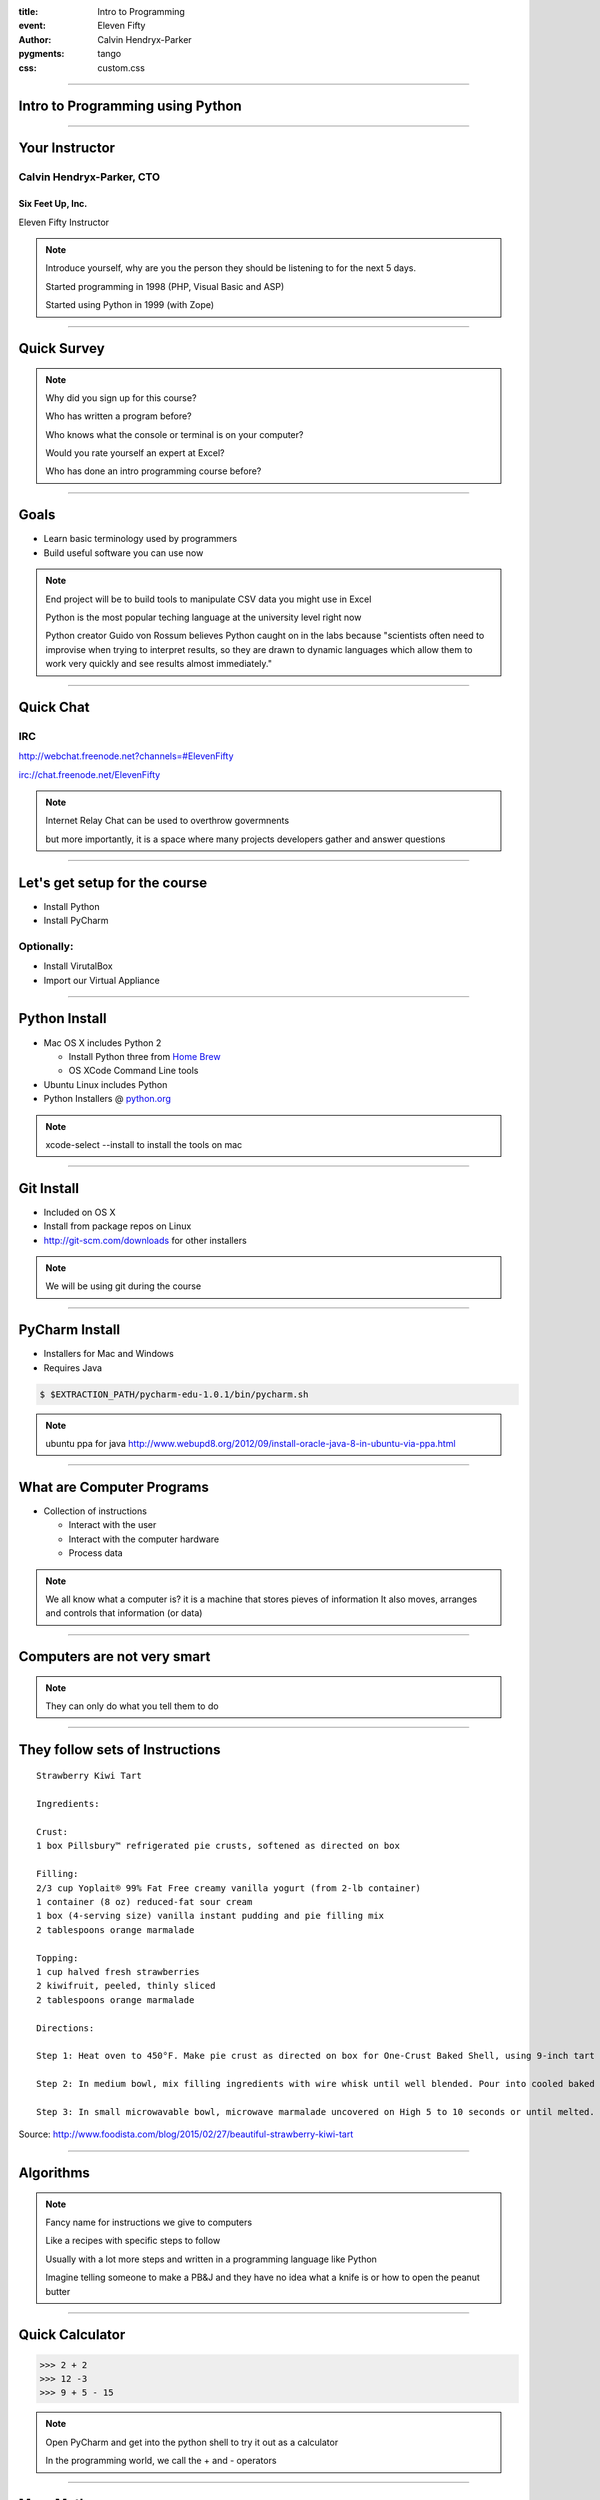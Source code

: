 .. -*- coding: utf-8 -*-

:title: Intro to Programming
:event: Eleven Fifty
:author: Calvin Hendryx-Parker
:pygments: tango
:css: custom.css

.. |space| unicode:: 0xA0 .. non-breaking space
.. |br| raw:: html

    <br />

----

Intro to Programming using Python
=================================

----

Your Instructor
===============

Calvin Hendryx-Parker, CTO
++++++++++++++++++++++++++

Six Feet Up, Inc.
-----------------

Eleven Fifty Instructor

.. note::

    Introduce yourself, why are you the person they should be listening to for
    the next 5 days.

    Started programming in 1998 (PHP, Visual Basic and ASP)

    Started using Python in 1999 (with Zope)

----

Quick Survey
============

.. note::

    Why did you sign up for this course?

    Who has written a program before?

    Who knows what the console or terminal is on your computer?

    Would you rate yourself an expert at Excel?

    Who has done an intro programming course before?

----

Goals
=====

* Learn basic terminology used by programmers
* Build useful software you can use now

.. note::

    End project will be to build tools to manipulate CSV data you might use in Excel

    Python is the most popular teching language at the university level right now

    Python creator Guido von Rossum believes Python caught on in the labs because "scientists often need to improvise when trying to interpret results, so they are drawn to dynamic languages which allow them to work very quickly and see results almost immediately."

----

Quick Chat
==========

IRC
+++

http://webchat.freenode.net?channels=#ElevenFifty

irc://chat.freenode.net/ElevenFifty

.. note::

    Internet Relay Chat can be used to overthrow govermnents

    but more importantly, it is a space where many projects developers gather and answer questions

----

Let's get setup for the course
==============================

* Install Python
* Install PyCharm

Optionally:
+++++++++++

* Install VirutalBox
* Import our Virtual Appliance

----

Python Install
==============

* Mac OS X includes Python 2

  * Install Python three from `Home Brew`_
  * OS XCode Command Line tools

* Ubuntu Linux includes Python
* Python Installers @ python.org_

.. _Home Brew: http://brew.sh
.. _python.org: http://www.python.org

.. note::

    xcode-select --install to install the tools on mac

----

Git Install
===========

* Included on OS X
* Install from package repos on Linux
* http://git-scm.com/downloads for other installers

.. note::

    We will be using git during the course

----

PyCharm Install
===============

* Installers for Mac and Windows
* Requires Java

.. code:: sh

    $ $EXTRACTION_PATH/pycharm-edu-1.0.1/bin/pycharm.sh

.. note::

   ubuntu ppa for java http://www.webupd8.org/2012/09/install-oracle-java-8-in-ubuntu-via-ppa.html

----

What are Computer Programs
==========================

* Collection of instructions

  * Interact with the user
  * Interact with the computer hardware
  * Process data

.. note::
    We all know what a computer is?  it is a machine that stores pieves of information
    It also moves, arranges and controls that information (or data)

----

Computers are not very smart
============================

.. image:: figures/Spinning_Star.svg

.. note::
    They can only do what you tell them to do

----

They follow sets of Instructions
================================

::

    Strawberry Kiwi Tart

    Ingredients:

    Crust:
    1 box Pillsbury™ refrigerated pie crusts, softened as directed on box

    Filling:
    2/3 cup Yoplait® 99% Fat Free creamy vanilla yogurt (from 2-lb container)
    1 container (8 oz) reduced-fat sour cream
    1 box (4-serving size) vanilla instant pudding and pie filling mix
    2 tablespoons orange marmalade

    Topping:
    1 cup halved fresh strawberries
    2 kiwifruit, peeled, thinly sliced
    2 tablespoons orange marmalade

    Directions:

    Step 1: Heat oven to 450°F. Make pie crust as directed on box for One-Crust Baked Shell, using 9-inch tart pan with removable bottom or 9-inch glass pie plate. Bake 9 to 11 minutes or until light golden brown. Cool completely, about 30 minutes.

    Step 2: In medium bowl, mix filling ingredients with wire whisk until well blended. Pour into cooled baked shell. Arrange strawberries and kiwifruit on filling.

    Step 3: In small microwavable bowl, microwave marmalade uncovered on High 5 to 10 seconds or until melted. Brush over fruit. Refrigerate about 1 hour or until set before serving. Cover and refrigerate any remaining tart.

Source: http://www.foodista.com/blog/2015/02/27/beautiful-strawberry-kiwi-tart

----

Algorithms
==========

.. note::

    Fancy name for instructions we give to computers

    Like a recipes with specific steps to follow

    Usually with a lot more steps and written in a programming language like Python

    Imagine telling someone to make a PB&J and they have no idea what a knife is or how to open the peanut butter

----

Quick Calculator
================

.. code:: python

    >>> 2 + 2
    >>> 12 -3
    >>> 9 + 5 - 15


.. note::

    Open PyCharm and get into the python shell to try it out as a calculator

    In the programming world, we call the + and - operators

----

More Math
=========

.. code:: python

    >>> 6 * 5
    >>> 6 / 2
    >>> 10 * 5 * 3
    >>> 10 / 3

.. note::

    careful with integers and decimals

    Python 3 knows what you "mean", but python 2 would not give you the same answer

    integers vs floats (decimals)

    Ruby for example will tell you 10/3 is 3

    Python 2 is also the same

    If you want decimals, you have to talk in decimals in those languages

----

Comparison Operators
====================

.. list-table::

   * - ``==``
     - Equal to
   * - ``!=``
     - Not equal to
   * - ``<``
     - Less than
   * - ``>``
     - Greater than
   * - ``<=``
     - Less than or equal to
   * - ``>=``
     - Greater than or equal to

.. note::

    we will go over a coule examples and discover another datatype of Python

----

Comparison Practice
===================

.. code:: python

    >>> 5 < 4 + 3
    >>> 12 + 1 >= 12
    >>> 16 * 2 == 32
    >>> 16 != 16
    >>> 5 >= 6

.. note::

    Try these out and see what the interpreter returns to you

----

Editors
=======

Text Editors
++++++++++++

* Vim
* Emacs
* Sublime Text
* Textmate
* Notepad++

IDE
+++

* PyCharm
* Wing IDE
* Komodo
* XCode
* Eclipse

.. note::

    explain IDE

    git init and then add all the course files

----

PyCharm
=======

Hello World
+++++++++++

----

Intro to Shell
==============

At a high level, computers do four things:

- run programs
- store data
- communicate with each other
- interact with us

.. note::

    most of us use windows, icons, mice, and pointers

    These technologies didn't become widespread until the 1980s

    Going back past the 1950s, the only way to interact with early computers was to rewire them.

    But in between, from the 1950s to the 1980s, most people used line printers.

    These devices only allowed input and output of the letters, numbers, and punctuation found on a standard keyboard,

    so programming languages and interfaces had to be designed around that constraint.

----

Command-line interface
======================

CLI vs GUI
++++++++++

.. note::

    The heart of a CLI is a **read-evaluate-print loop**, or REPL:

    when the user types a command and then presses the enter (or return) key,

    the computer reads it, executes it, and prints its output.

----

REPL
====

* **R** ead
* **E** xecute
* **P** rint
* **L** oop

.. note::

    This description makes it sound as though the user sends commands directly to the computer,

    and the computer sends output directly to the user.

    In fact, there is usually a program in between called a **command shell**.

----

Popular Shells
==============

* bash
* zsh
* csh

.. note::

    Windows has a shell as well `cmd.exe`

----

Windows Shell Alternatives
==========================

* Window's PowerShell
* Cygwin

.. note::

    We will not cover these!

----

Let's get started
=================

.. code:: sh

    $ # I'm a prompt


.. note::

   The dollar sign is a prompt, which shows us that the shell is waiting for input; your shell may show something more elaborate.

----

Run some commands
=================

.. code:: sh

    $ whoami
    calvin

.. code:: sh

    $ pwd
    /home/calvin

.. note::

    finds a program called whoami,

    runs that program,

    displays that program's output, then

    displays a new prompt to tell us that it's ready for more commands.

    whoami and why not whereami?

    in the early 1970s, when Unix was first being developed, every keystroke counted: the devices of the day were slow, and backspacing on a teletype was so painful that cutting the number of keystrokes in order to cut the number of typing mistakes was actually a win for usability

----

The Filesystem
==============

.. image:: figures/filesystem.svg

.. note::

    To understand what a "home directory" is, let's have a look at how the file system as a whole is organized. At the top is the root directory that holds everything else. We refer to it using a slash character / on its own; this is the leading slash in /users/nelle.

----

Home Directories
================

.. image:: figures/home-directories.svg

.. note::

    Underneath /users, we find one directory for each user with an account on this machine

    two meanings for the / character. in front of name it is the directory root, inside a name, it is a seperator.

----

Listing Files
=============

.. code:: sh

    $ ls
    creatures  molecules           pizza.cfg
    data       north-pacific-gyre  solar.pdf
    Desktop    notes.txt           writing

----

Listing Files
=============

.. code:: sh

    $ ls -F
    creatures/  molecules/           pizza.cfg
    data/       north-pacific-gyre/  solar.pdf
    Desktop/    notes.txt            writing/

.. code:: sh

    $ ls -F data
    amino-acids.txt   elements/     morse.txt
    pdb/              planets.txt   sunspot.txt

.. note::

    we use an flag `-F` to change the output

    we use an argument to get different information

    data doesn't have a slash, it is relative to where you are

----

Listing Files
=============

.. code:: sh

    $ ls -F /data
    access.log    backup/    hardware.cfg
    network.cfg

.. note::

    Now we are using an absolute path

----

Changing Directories
====================

.. code:: sh

    $ cd data
    $ pwd
    /home/calvin/data

.. note::

    nothing fancy here, we change into the directory

    try running `pwd`

.. code:: sh

    $ cd ..
    $ pwd
    /home/calvin

.. note::

    ".." is a special directory meaning the one containing this one or its parent
    this special directory doesn't show up unless we use the `-a` flag
    the current directory is "."

    . and .. don't belong to the command ls, every program can use them.

    stop and explain about what using `cd` with no args will do and what the special `~` shortcut are

----

Creating Files and Directories
==============================

.. code:: sh

    $ mkdir thesis

.. code:: sh

    $ cd thesis
    $ touch draft.txt

.. note::

    use ls to verify that your directory has been created

----

Removing Files and Directories
==============================

.. code:: sh

    $ rm draft.txt

.. code:: sh

    $ cd ..
    $ rmdir thesis
    rmdir: failed to remove `thesis`: Directory not empty

.. code:: sh

    $ rm thesis/draft.txt
    $ rmdir thesis

.. code:: sh

    $ rm -r thesis

.. note::

    there is no "trash" here, deleting is forever

----

Moving Files and Directories
============================

.. code:: sh

    $ mv thesis/draft.txt .

.. note::

    Can do the same as a copy as well using `cp`

----

Wildcards
=========

\* is a **wildcard**
++++++++++++++++++++

\? is also a **wildcard**
+++++++++++++++++++++++++

.. note::

    \* matches zero or more charaters

    \? matches one charater

    we can talk more shell later, but lets get to some programming

    pipes and redirecting output are extremely useful as a developer

----

Version Control
===============

* git
* Mercurial (hg)
* Subversion (svn)
* CVS

.. note::

    we will only cover git

    mention github and bitbucket as social coding platforms

----

Why Version Control
===================

.. image:: figures/phd101212s.gif

----

Quick Git Primer
================

.. image:: figures/git-staging-area.svg

----

Quick Git Primer
================

.. image:: figures/git-committing.svg

----

Setup git Environment
=====================

* Name
* Email Address

----

Quick git Excercises
====================

* Initialize your PyCharm Introduction
* Stage all of the project files
* Commit the changes
* Do the "Comments" tutorial
* Diff your changes
* Stage and Commit these changes

----

Quick Overview of Computer Languages
====================================

* Low Level
* High Level
* Compiled
* Interpreted
* Strongly Typed
* Dynamically Typed
* Weakly Typed

.. note::

     languages require total and complete detail about everything. C and C++ are such languages

     Other languages will make all sorts of assumptions, and this lets the programmer specify less detail. Python and Basic are such languages, and are called high-level languages

    Java and C are strongly typed

    Python is Strongly typed, but typically it is referred to as dynamically typed

    Javascript, Perl and PHP are weakly typed

----

Zen of Python
=============

Let's get this started with the right mindset

.. code:: python

    >>> import this

.. note::

    These are specific to Python, but let's go over them quickly and we will refer back to them from time to time during the class

----

Variables
=========

In many other languages, assigning to a variable puts a value into a box.

.. list-table::
   :class: incremental borderless

   * - ::

        int a = 1;

     - .. image:: figures/a1box.png
          :class: incremental

Assigning another value to the same variable replaces the contents of the box:

.. list-table::
   :class: incremental borderless

   * - ::

           a = 2;

     - .. image:: figures/a2box.png
          :class: incremental


Assigning one variable to another makes a copy of the value and puts it in the new box:

.. list-table::
   :class: incremental borderless

   * - ::

           int b = a;

     - .. image:: figures/b2box.png
          :class: incremental

     - .. image:: figures/a2box.png
          :class: incremental


.. note::

    Box "a" now contains an integer 1.

    Now box "a" contains an integer 2.

    "b" is a second box, with a copy of integer 2.  Box "a" has a separate copy.

----

Python has "names"
==================

In Python, a "name" or "identifier" is like a parcel tag (or nametag) attached to an object.

.. list-table::
   :class: incremental borderless

   * - ::

           a = 1

     - .. image:: figures/a1tag.png
          :class: incremental


If we reassign to "a", we just move the tag to another object:

.. list-table::
   :class: incremental borderless

   * - ::

           a = 2

     - .. image:: figures/a2tag.png
          :class: incremental

     - .. image:: figures/1.png
          :class: incremental

If we assign one name to another, we're just attaching another
nametag to an existing object:

.. list-table::
   :class: incremental borderless

   * - ::

           b = a

     - .. image:: figures/ab2tag.png
          :class: incremental

.. note::

    Here, an integer 1 object has a tag labelled "a".

    Now the name "a" is attached to an integer 2 object.

    The original integer 1 object no longer has a tag "a".  It may live
    on, but we can't get to it through the name "a".  (When an object
    has no more references or tags, it is removed from memory.)

    The name "b" is just a second tag bound to the same object as "a".

    Although we commonly refer to "variables" even in Python (because
    it's common terminology), we really mean "names" or "identifiers".
    In Python, "variables" are nametags for values, not labelled boxes.

    If you get nothing else out of this tutorial, I hope you understand
    how Python names work.  A good understanding is certain to pay
    dividends, helping you to avoid cases like this:

    We will go over why this is more important later when we get into examples of functions.
    Not understanding how a language handles variables (and scope) can lead to confusing results.
    You "assign" a name to a value and that process is called "assignment"
    Next we talk about data types which are determined when you perform assignment

----

Data Types
==========

Python has many native datatypes. Here are the important ones:

* **Booleans** are either True or False.
* **Numbers** can be integers (1 and 2), floats (1.1 and 1.2), fractions (1/2 and 2/3), or even complex numbers.
* **Strings** are sequences of Unicode characters, e.g. an HTML document.
* **Bytes** and **byte arrays**, e.g. a JPEG image file.
* **Lists** are ordered sequences of values.
* **Tuples** are ordered, immutable sequences of values.
* **Sets** are unordered bags of values.
* **Dictionaries** are *unordered* bags of key-value pairs.

.. note::
    Some languages make you declare the type of a value when you assign it, but Python determines it for you and tracks it internally so you don't have to
    "Duck Typing"

    Do PyCharm Variables Excercises


----

Strings
=======

Warning: Gory Details Ahead
+++++++++++++++++++++++++++

.. note::

   gory details ahead

   Briefly mentions character encoding and unicode usage in Python 3

   all strings in python are unicode

----

Strings
=======

Examples:
+++++++++

.. code:: python

    >>> "Hello!"
    >>> "Eleven Fifty"
    >>> "3 + 5"

Try this:
+++++++++

.. code:: python

    >>> apple

.. note::

    Python has a built-in string class named "str" with many handy features

    Strings must be in quotes

    String literals can be enclosed by either double or single quotes, although single quotes are more commonly used.

    A double quoted string literal can contain single quotes without any fuss

    Python strings are "immutable" which means they cannot be changed after they are created


----

Strings
=======

.. code:: python

    s = 'hi'
    print(s[1])          ## i
    print(len(s))        ## 2
    print(s + ' there')  ## hi there

.. note::

    Characters in a string can be accessed using the standard [ ] syntax

    Strings support operators like + and *

    What is the standard [ ] syntax

----

Slicing Strings
===============

The "slice" syntax is a handy way to refer to sub-parts of sequences
++++++++++++++++++++++++++++++++++++++++++++++++++++++++++++++++++++

string[start:end]

.. image:: figures/hello.png

.. note::

    The slice s[start:end] is the elements beginning at start and extending up to but not including end. the Suppose we have s = "Hello"

    The standard zero-based index numbers give easy access to chars near the start of the string. As an alternative, Python uses negative numbers to give easy access to the chars at the end of the string

    It is a neat truism of slices that for any index n, s[:n] + s[n:] == s

    Or put another way s[:n] and s[n:] always partition the string into two string parts, conserving all the characters

    Demo string immutability, try to set one character in a string

----

Strings
=======

.. code:: python

  pi = 3.14
  text = 'The value of pi is ' + pi      ## NO, does not work

But...

.. code:: python

  text = 'The value of pi is '  + str(pi)  ## yes

.. note::

    Unlike Java, the '+' does not automatically convert numbers or other types to string form. The str() function converts values to a string form so they can be combined with other strings.

----

String Methods
==============

Strings are very powerful in Python
+++++++++++++++++++++++++++++++++++


* s.lower(), s.upper()
* s.strip()
* s.isalpha()/s.isdigit()/s.isspace()...
* s.startswith('other'), s.endswith('other')
* s.find('other')
* s.replace('old', 'new')
* s.split('delim')
* s.join(list)

.. note::

    http://rgruet.free.fr/PQR27/PQR2.7.html

    https://docs.python.org/3/library/stdtypes.html#text-sequence-type-str

    We could use regular expressions, but they get complicated and hard to maintain fast

----

String Formatting
=================

.. code:: python

    >>> "The sum of 1 + 2 is {0}".format(1+2)
    >>> thing = "bucket"
    >>> "Bring me a {}".format(thing)
    >>> "My quest is {name}".format(name="simple")

Advanced Examples
+++++++++++++++++

.. code:: python

    >>> '{:<30}'.format('left aligned')
    >>> '{:>30}'.format('right aligned')
    >>> '{:^30}'.format('centered')
    >>> '{:*^30}'.format('centered')
    >>> '{:,}'.format(1234567890)
    >>> points = 19
    >>> total = 22
    >>> 'Correct answers: {:.2%}'.format(points/total)


.. note::

     The string on which this method is called can contain literal text or replacement fields delimited by braces {}

    https://docs.python.org/3/library/string.html#formatstrings

    Let's hit the exercises

----

List
====

A list is an ordered container of objects

.. code:: python

    groceries = ['vegetables', 'chips', 'milk']
    mixed_bag = [1, 'two', 3.0, 'four']
    inception = [1, [1, [1, 1]]]
    colors = ['red', 'blue', 'green']

.. image:: figures/list1.png

.. code:: python

    b = colors

.. image:: figures/list2.png

.. note::

    It can contain strings

    Mix between types

    Even contain lists that contain more lists

    Assignment with an = on lists does not make a copy. Instead, assignment makes the two variables point to the one list in memory.

----

List length
===========

We can use ``len()`` to check the length of a list

.. code:: python

    >>> len(groceries)
    3
    >>> len(mixed_bag)
    4
    >>> len(inception)
    2

.. note::

    Notice that the return value of len is an integer

    The inception list has more items, but at the top level, just an int and
    another list.

----

Adding elements
===============

You can add lists together.

.. code:: python

    >>> groceries = ['vegetables', 'chips', 'milk'] + ['ham', 'eggs']
    >>> groceries
    ['vegetables', 'chips', 'milk', 'ham', 'eggs']

Or add a value.

.. code:: python

    >>> groceries.append('bacon')
    >>> groceries
    ['vegetables', 'chips', 'milk', 'ham', 'eggs', 'bacon']

----

Accessing List Elements
=======================

.. code:: python

    >>> groceries = ['vegetables', 'chips', 'milk', 'ham', 'eggs', 'bacon']
    >>> groceries[0]
    'vegetables'
    >>> groceries[2]
    'milk'
    >>> groceries[-1]
    'bacon'
    >>> groceries[-3]
    'ham'

.. note::

    Notice that indexing starts at 0. The same we talked about for strings.

    Going in reverse starting with -1, to retrieve values near the end of the
    list

----

Removing Elements
=================

Remove a specific item

.. code:: python

    >>> groceries.remove('vegetables')
    >>> groceries
    ['chips', 'milk', 'ham', 'eggs', 'bacon']

----

Removing elements
==================

Remove an item based on its index. Default is the last element.

.. code:: python

    >>> groceries = ['chips', 'milk', 'ham', 'eggs', 'bacon']
    >>> savethebacon = groceries.pop()
    >>> savethebacon
    'bacon'
    >>> groceries.pop(1)
    'milk'
    >>> groceries.pop(42)
    Traceback (most recent call last):
      File "<stdin>", line 1, in <module>
    IndexError: pop index out of range

.. note::

    Calling pop defaults to the last item

    The pop method returns the value to you

    It can also pop any item given the index, if it exists.

----

List slicing
============

Like with strings, you can slice

.. code:: python

    >>> groceries = ['chips', 'milk', 'ham', 'eggs', 'bacon']
    >>> groceries[3:]
    ['eggs', 'bacon']
    >>> groceries[:3]
    ['chips', 'milk', 'ham']
    >>> groceries[2:4]
    ['ham', 'eggs']

----

List Methods
============

* list.append(elem)
* list.insert(index, elem)
* list.extend(list2)
* list.index(elem)
* list.remove(elem)
* list.sort()
* list.reverse()
* list.pop(index)

.. note::

    https://docs.python.org/3/library/stdtypes.html#mutable-sequence-types

----

Tuple
=====

The **immutable** version of a ``list()``

.. code:: python

    >>> 1,
    (1,)
    >>> (1,)
    (1,)
    >>> (1)
    1
    >>> ()
    ()
    >>> states = ('published', 'private', 'pending')
    >>> states[2]
    'pending'
    >>> states.append('draft')
    Traceback (most recent call last):
      File "<stdin>", line 1, in <module>
    AttributeError: 'tuple' object has no attribute 'append'


.. note::

    We saw that the comma is the tuple constructor, not the parentheses.

    don't forget the comma

    A common typo is to leave a comma even though you don't want a tuple. It can be easy to miss in your code

    Faster than a list

    Has its use when things are a set list

    Can also be a dictionary key.

----

Dictionary
==========

Look up an item in the dictionary.

.. code:: python

    >>> users = {
    ...      'calvinhp': 'Calvin Hendryx-Parker',
    ...      'sjobs': 'Steve Jobs',
    ... }
    >>> users['sjobs']
    'Steve Jobs'

.. code:: python

     dict = {}
     dict['a'] = 'alpha'
     dict['g'] = 'gamma'
     dict['o'] = 'omega'


.. image:: figures/dict.png

.. note::

    Dict Hash Table

    Can build up a dict by starting with the the empty dict {}


----

Dictionary
==========

Use get to return a value if the item does not exist

.. code:: python

    >>> users.get('jdoe', '')
    ''
    >>> users.get('jdoe', None)

.. note::

    Use get to provide a fallback

    Make sure the fallback makes sense for the value it replaces

----

Add an item
============

Add a new key value pair.

.. code:: python

    >>> users['bgates'] = 'Bill Gates'

----

Delete an item
===============

Using the key of the item, delete it.

.. code:: python

   >>> del users['sjobs']

----

String Formatting with Dictionaries
===================================

.. code:: python

    >>> f = {'foo': 'bar', 'baz': 'bang'}
    >>> "some {foo} string {baz}".format(**f)
    'some bar string bang'

.. note::

    let's explain that "**" bit, it is about unpacking

    single * unpacks a sequence

    In the same fashion, dictionaries can deliver keyword arguments with the ** -operator:

----

Dictionary Views
================

* dict.keys()
* dict.values()
* dict.items()

.. code:: python

    >>> dishes = {'eggs': 2, 'sausage': 1, 'bacon': 1, 'spam': 500}
    >>> keys = dishes.keys()
    >>> values = dishes.values()

.. note::

    keys returns a Set like entity

    These can be iterated over using loops

    IMPORTANT: view objects are dynamic and reflect dict changes

----

Set
===

A very useful data type. Like a list, but only containing unique items and no
order.

.. code:: python

    >>> colors = {'red', 'green'}
    >>> colors.add('black')
    >>> colors.add('green')
    >>> colors
    {'red', 'green', 'black'}

.. note::

    pay attention to the {} here, this isn't a dict

----

Set operators
=============

.. code:: python

    >>> colors = {'red', 'green', 'black'}
    >>> winter_colors = {'white', 'grey', 'black', 'red', 'green'}
    >>> summer_colors = {'green', 'yellow', 'blue', 'white'}
    >>> winter_colors & summer_colors
    {'green', 'white'}
    >>> winter_colors - summer_colors
    {'black', 'grey', 'red'}
    >>> winter_colors ^ summer_colors
    {'red', 'yellow', 'blue', 'black', 'grey'}
    >>> colors < winter_colors
    True

.. note::

    Two sets to compare with

    Intersection: what is the same between the two

    Difference: remove items that are in the other set

    Symetric Difference: All items that aren't in both

    is Subset: Test if all the items in this set are in the other

----

More about Sets
===============

* set.union()
* set.intersection()
* set.difference()
* set.symmetric_difference()
* set.issubset()
* set.issuperset()

.. code:: python

    >>> set('abc') & 'cbs'
    >>> set('abc').intersection('cbs')

.. note::

    sets have non-operator versions of the previous operations and might be more readable in certain cercumstances

    Set elements, like dictionary keys, must be hashable

    and the pop() method will return an arbitrary item

----

Conditional Expressions
=======================

It's about making decisions
+++++++++++++++++++++++++++

::

    If you're hungry, let's each lunch

    If the trash is full, go empty it.

.. note::

    Check out IFTTT.com

----

``if`` Statements
=================

.. code:: python

    >>> name = "Calvin"
    >>> if name == "Calvin":
    >>>     print("Hi Calvin!")

.. note::

    check out the usage of whitespace here and the lack of curly braces and parens

    Python does not use { } to enclose blocks of code for if/loops/function

    indentation/whitespace to group statements

    Never mix tabs and spaces.

----

``if`` Statements
=================

::

    If you're hungry, let's eat lunch.
        Or else we can eat in an hour.

    If there's mint ice cream. I'll have a scoop.
        Or else I'll take vanilla.

.. code:: python

    >>> if name == "Calvin":
    >>>     print("Hi Calvin!")
    >>> else:
    >>>     print("Impostor!")

.. note::

    Now we add an extra choice

----

``if`` Statements
=================

::

    If there's mint ice cream. I'll have a scoop.
        Or else if we have vanilla, I'll have 2!
        Or else if there's chocolate, give me 3!
        Or I'll just have a donut.

.. code:: python

    >>> if name == "Calvin":
    >>>     print("Hi Calvin!")
    >>> elif name == "John":
    >>>     print("Hi John!")
    >>> else:
    >>>     print("Who are you?")

.. note::

    Now we added even more choice!

    and it can have *elif* and *else* clauses (mnemonic: the word "elif" is the same length as the word "else").

----

Boolean Operators
=================

.. code:: python

    if speed >= 80:
      print 'License and registration please'
      if mood == 'terrible' or speed >= 100:
        print 'You have the right to remain silent.'
      elif mood == 'bad' or speed >= 90:
        print "I'm going to have to write you a ticket."
        write_ticket()
      else:
        print "Let's try to keep it under 80 ok?"


.. note::

    The boolean operators are the spelled out words *and*, *or*, *not* (Python does not use the C-style && || !).

    Let's do the conditional exercises on PyCharm to practice

----

Loops
=====

    **Elwood** What kind of music do you usually have here?

    **Claire** Oh, we got both kinds. We got country *and* western.

Loops come in two flavors
+++++++++++++++++++++++++

* Counting Loops
* Conditional Loops

.. note::

    We are going to talk about for loops and while loops

----

`for` or Counting Loops
=======================

.. code:: python

    squares = [1, 4, 9, 16]
    sum = 0
    for num in squares:
      sum += num
    print(sum)  ## 30

.. note::

    Probably our most common case

    You need to loop over a sequence of things

    Many things in Python are iterable which speeds things up

    Careful to not modify your list during iteration

----

Quick note about `in`
=====================

Don't forget that you can use it also to check for membership
+++++++++++++++++++++++++++++++++++++++++++++++++++++++++++++

.. code:: python

  list = ['larry', 'curly', 'moe']
  if 'curly' in list:
    print 'yay'

.. note::

    Using the in keyword is preferrable to looping over the list to test if the value is there

    It can also be used with dictionaries to see if a specific key is in a dict

----

Back to Loops
=============

You can use the `range()` builtin to make a quick list of numbers

.. code:: python

  ## print the numbers from 0 through 99
  for i in range(100):
    print i

.. note::

    The combination of the for-loop and the range() function allow you to build a traditional numeric for loop:

    the *break* and *continue* statements

----

`while` or Conditional Loops
============================

.. code:: python

    >>> count = 0
    >>> while count < 4:
            print('The count is:', count)
            count += 1
    The count is: 0
    The count is: 1
    The count is: 2
    The count is: 3

.. note::

   the expression needs to evaluate to a boolean and will continue as long as it is True

    the *break* and *continue* statements

----

Functions
==========================================

Functions give us a way to group lines of code.

.. code:: python

    >>> print('Hello')
    Hello
    >>> print('again')
    again
    >>> print('World')
    World

Grouped as one function

.. code:: python

    def hello_world():
        print('Hello')
        print('again')
        print('World')

----

Functions
==========

Run it in one command as many times as you want.

.. code:: python

    >>> hello_world()
    Hello
    again
    World

----

Function arguments
====================

Functions can have required positional arguments

.. code:: python

    def say_hello(myname)
        print('Hello', myname)

.. note::

    One positional argument, which is required

    Functions are defined using def

----

Keyword (aka Named) arguments
=============================

Functions can also have optional keyword arguments

.. code:: python

    def say_hello(myname, greeting='Hello')
        print(greeting, myname)

This allows for multiple ways to call the function

.. code:: python

    >>> say_hello('Earthling')
    'Hello Earthling'
    >>> say_hello('Earthling', greeting='Greetings')
    'Greetings Earthling'

.. note::

    The optional keyword arg gives us a way to provide a default value

    Functions are called using parentheses

----

Function return
================

You can assign the return value of the function to a variable

.. code:: python

    def double(number):
        return number * 2

    important_value = double(99)
    more_important = double(important_value)

.. note::

    Functions take parameters and can return outputs

    print displays information, but does not give a value

    return gives a value to the caller (that's you!)

----

Classes and Objects
==========================================

Everything in Python is an object. Classes give us a way to create our own.

.. code:: python

    class Widget:
        pass

That is the minimum we need.

.. code:: python

    >>> my_widget = Widget()
    >>> type(my_widget)
    <class '__main__.Widget'>

.. note::

    Use the class reserved word to construct the object

    The pass keyword is just a placeholder to make Python happy

----

Objects
=======

Create two objects

.. code:: python

    >>> thing1 = Widget()
    >>> thing2 = Widget()

We can see what happens when modifying each

.. code:: python

    >>> thing1.color = 'red'
    >>> thing2.color = 'blue'
    >>> thing1.color
    'red'
    >>> thing2.color
    'blue'

.. note::

    We now have two separate objects with their own settings

----

Class initialization
=====================

There are so called "magic methods" that exist on objects to allow us to
override their behavior

.. code:: python

    class Widget:
        def __init__(self, color='black', shape='square'):
            self.color = color
            self.shape = shape

.. note::

    Sets defaults, but also handles additional logic that may be needed

    The first argument to class method is always ``self``

----

Class initialization
=====================

The ``init`` method is then used on creation.

.. code:: python

    >>> thing1 = Widget()
    >>> thing1.color
    'black'
    >>> thing1.shape
    'square'
    >>> thing2 = Widget(color='red')
    >>> thing2.color
    'red'
    >>> thing2.shape
    'square'

.. note::

    Now we have more control when creating a new object

    Assigning the instantiated class to a variable gives us access to the new object

----

Enhancing the class
====================

Adding methods to the class make it more powerful

.. code:: python

    class Widget:
        def __init__(self, color='black', shape='square'):
            self.color = color
            self.shape = shape

        def convert_to_circle(self):
            self.shape = 'circle'

In action

.. code:: python

    >>> thing1 = Widget()
    >>> thing1.shape
    'square'
    >>> thing1.convert_to_circle()
    >>> thing1.shape
    'circle'

----

More class magic
===================

We can make a human and machine readable representation of the object

.. code:: python

    class Widget:
        def __init__(self, color='black', shape='square'):
            self.color = color
            self.shape = shape

        def __repr__(self):
            return 'Widget(color={}, shape={})'.format(self.color, self.shape)

        def __str__(self):
            return 'A {} colored {}'.format(self.color, self.shape)

How these are seen

.. code:: python

    >>> Widget(color='red')
    Widget(color='red', shape='square')
    >>> str(Widget(color='red'))
    'A red colored square'

----

Modules and packages
==========================================

Python comes with a standard library of built-in modules. Here are a couple
examples.

Find out what version of Python you are running:

.. code:: python

    >>> import sys
    >>> sys.version_info
    sys.version_info(major=3, minor=4, micro=2, releaselevel='final', serial=0)

List the contents of the current directory

.. code:: python

    >>> import os
    >>> os.listdir('.')
    ['Documents', 'Desktop', 'README.md']

----

Modules
========

Modules are made available via the ``sys.path`` setting. This is a list of
directories where Python tries to find the module. Here is an example from a
virtualenv on Ubuntu.

.. code:: python

    >>> import sys
    >>> sys.path
    ['',
    '/opt/python3/lib/python3.4',
    '/opt/python3/lib/python3.4/plat-x86_64-linux-gnu',
    '/opt/python3/lib/python3.4/lib-dynload',
    '/usr/lib/python3.4',
    '/usr/lib/python3.4/plat-x86_64-linux-gnu',
    '/opt/python3/lib/python3.4/site-packages']

.. note::

    The goal is the keep a clean global site packages (using virtualenv helps)

    This may not be possible on some linux distros, but virtualenv still saves
    the day here.

----

Packaging
==========

Like most languages, Python offers a way to install packages. We will typically
do this with a virtualenv.

.. code:: sh

    $ virtualenv testenv
    $ source testenv/bin/activate
    (testenv)$ pip install requests

The pip command is how we interact with Python package index.

.. note::

    We created a new isolated enviroment

    Then installed requests into the sys.path via pip

    This is much deeper topic, but we just wanted to cover the basics

----

Working with Files
==========================================

Python gives us a way to read and write files.

.. code:: python

    >>> with open('/etc/hosts') as f:
    ...     for i, line in enumerate(f.readlines()):
    ...         print('{}|  {}'.format(i + 1, line))
    1|  127.0.0.1           localhost
    2|  255.255.255.255     broadcasthost
    3|  ::1                 localhost
    4|  fe80::1%lo0         localhost

.. note::

    The ``open`` command allows us to work with files

    Default is to read only

----

Writing files
===============

Create a new file

.. code:: python

    with open('foo.txt', 'w') as f:
        f.write('Hello\n\n')
        f.write('This is more text\n')

.. note::

    Once the with statement finishes, the file is written to.

----

Writing files
===============

Append to an existing file instead of overwriting it

.. code:: python

    with open('foo.txt', 'a') as f:
        f.write('additional lines\n')
        f.write('This is even more text\n')

----

Open a CSV file
================

Given the following CSV file

.. code::

    Name,Favorite Color,Height
    Dave,Purple,5'8"
    Teresa,Blue,5'6"
    Kate,Perrywinkle Blue,5'2"

.. note::

    The Height column is tricky when it comes to string quoting. This is why we
    utilize the standard library.

----

Open a CSV file
================

.. code:: python

    >>> from csv import DictReader
    >>> with open('sample.csv') as f:
    ...     csv_reader = DictReader(f)
    ...     for row in csv_reader:
    ...         print(row['Name'], 'is', row['Height'])
    Dave is 5'8"
    Teresa is 5'6"
    Kate is 5'2"

----

Error handling
==========================================

.. code:: python

  try:
    ## Either of these two lines could throw an IOError, say
    ## if the file does not exist or the read() encounters a low level error.
    with open(filename, 'rU') as f:
        text = f.read()
  except IOError:
    ## Control jumps directly to here if any of the above lines throws IOError.
    sys.stderr.write('problem reading:' + filename)
  ## In any case, the code then continues with the line after the try/except

----

Logging
==========================================

.. list-table::

   * - Display console output

     - ``print()``

   * - Confirmation that things are working as expected

     - ``logging.info()`` (of ``logging.debug()``)

   * - The software is still working as expected, but there might be a problem

     - ``logging.warning()``

   * - Report an error regarding a particular runtime event

     - Raise an exception

   * - Software has not been able to perform some function.

     - ``logging.error()``, ``logging.exception()`` or ``logging.critical()`` as appropriate

----

Logging Example
===============

.. code:: python

    >>> import logging
    >>> logging.warning('Watch out!')
    WARNING:root:Watch out!
    >>> logging.info('I told you so')
    >>>

.. note::

    Why didn't the last one print anything out?

----

Logging to a File
=================

.. code:: python

    import logging
    logging.basicConfig(filename='example.log',level=logging.DEBUG)
    logging.debug('This message should go to the log file')
    logging.info('So should this')
    logging.warning('And this, too')

.. note::

    Level   When it’s used
    DEBUG   Detailed information, typically of interest only when diagnosing problems.
    INFO    Confirmation that things are working as expected.
    WARNING     An indication that something unexpected happened, or indicative of some problem in the near future (e.g. ‘disk space low’). The software is still working as expected.
    ERROR   Due to a more serious problem, the software has not been able to perform some function.
    CRITICAL    A serious error, indicating that the program itself may be unable to continue running.

----

Style and Idioms
==========================================

    Debugging is twice as hard as writing the code in the first place. Therefore, if you write the code as cleverly as possible, you are, by definition, not smart enough to debug it.

    —Brian W. Kernighan, co-author of The C Programming Language and the "K" in "AWK"

----

Indentation
===========

- 4 space indents
- Tabs only if the prevailing style
- Never mix tabs and spaces!

----

Whitespace
==========

|space|

----

.. code:: python

    important_var  = 5
    awesome_var    = 15
    awesome_var+=10
    my_dict ={ 'spam':'eggs','ham':'parrot'}
    my_list=[3,   2,1]
    another_list = [8, 4,5,6 ]
    extra_list=my_list+another_list
    sorted ( combined_list,reverse = True)

----

.. code:: python

    important_var = 5
    awesome_var = 15
    awesome_var += 10
    my_dict = {'spam': 'eggs', 'ham': 'parrot'}
    my_list = [3, 2, 1]
    another_list = [8, 4, 5, 6]
    extra_list = my_list + another_list
    sorted(combined_list, reverse=True)

----

Explicit is better than implicit
================================

|space|

----

.. code:: python

    import os, sys
    from my.package import *

----

.. code:: python

    import os
    import sys
    from my.package import Octopus, Blowfish

----

Flat is better than nested
==========================

|space|

----

.. code:: python

    for item in items:
        if some_check(item):
            # do some magic
            if another_check(item):
                # more magic
                operate_on(item)

----

.. code:: python

    for item in items:
        if not some_check(item):
            continue
        if not another_check(item):
            continue
        # do some magic
        # more magic
        operate_on(item)


----

.. code:: python

    aws_region = None
    for k,v in query_response.items():
        if k == 'entry_list':
            for i in v:
                for k, v2 in i.items():
                    if k == 'name_value_list':
                        if isinstance(v2, dict):
                            for k2, v3 in v2.items():
                                if k2 == 'aws_region':
                                    aws_region = v3['value']


----

.. code:: python

    aws_region = None
    entries = query_response.get('entry_list', {})
    values = entries.get('name_value_list', {})
    if isinstance(values, dict):
        aws_region = values.get('aws_region', {}).get('value', None)


----

Defensive Programming and Common Gotchas
==========================================

.. code:: python
    
    def append_to(element, to=[]):
        to.append(element)
        return to

.. code:: python

    my_list = append_to(12)
    print(my_list)

    my_other_list = append_to(42)
    print(my_other_list)

.. note::

    Mutable Default Arguments

    Python’s default arguments are evaluated once when the function is defined, not each time the function is called (like it is in say, Ruby).

----

What to do instead
==================

.. code:: python

    def append_to(element, to=None):
        if to is None:
            to = []
        to.append(element)
        return to

.. note::

    Class defaults can suffer from the same thing. If the defaults are used when the method is called, different class instances end up sharing references to the same object.

----

Imports Only Work the First Time
================================

.. code:: python

    >>> import mygreatmodule

Sometime later after some changes to your code:

.. code:: python

    >>> import mygreatmodule

But your changes aren't working...


.. code:: python

    >>> reload(mygreatmodule)

or just restart your Python interpreter.

.. note::

    You can run a file by importing it at the interactive prompt, but this only works once per session; subsequent imports simply return the already-loaded module. To force Python to reload and rerun a file's code, call the reload(module) function instead. And while you're at it, be sure to use parentheses for reload, but not import.

----

Don't Expect Results From Functions That Change Objects
=======================================================

.. code:: python

    mylist = mylist.append(X)

.. note::

    In-place change operations such as the list.append( ) and list.sort( ) methods modify an object, but do not return the object that was modified (they return None); call them without assigning the result. It's not uncommon for beginners to say something like:

----

Don't foget that Python puts nametags and doesn't make copies
=============================================================

.. code:: python

    >>> L = [1, 2, 3]        # A shared list object
    >>> M = ['X', L, 'Y']    # Embed a reference to L
    >>> M
    ['X', [1, 2, 3], 'Y']
    
    >>> L[1] = 0             # Changes M too
    >>> M
    ['X', [1, 0, 3], 'Y']

.. note::

    How do we get around this?  Make a top-level copy

----

Algorithms and code
==========================================

.. code:: python

    """
        binary_search.py
        Implementation of binary search on a sorted list.
        Binary Search Overview:
        ------------------------
        Recursively partitions the list until the key is found.
        Time Complexity:  O(lg n)
        Psuedo Code: http://en.wikipedia.org/wiki/Binary_search
    """
    
    def search(seq, key):
        lo = 0
        hi = len(seq) - 1
    
        while hi >= lo:
            mid = lo + (hi - lo) // 2
            if seq[mid] < key:
                lo = mid + 1
            elif seq[mid] > key:
                hi = mid - 1
            else:
                return mid
        return False


--  https://github.com/nryoung/algorithms/blob/master/algorithms/searching/binary_search.py

----

Working with the web
==========================================

.. code:: python

    #!/usr/bin/env python
    # -*- coding: utf-8 -*-

    import urllib2

    gh_url = 'https://api.github.com'

    req = urllib2.Request(gh_url)

    password_manager = urllib2.HTTPPasswordMgrWithDefaultRealm()
    password_manager.add_password(None, gh_url, 'user', 'pass')

    auth_manager = urllib2.HTTPBasicAuthHandler(password_manager)
    opener = urllib2.build_opener(auth_manager)

    urllib2.install_opener(opener)

    handler = urllib2.urlopen(req)

    print handler.getcode()
    print handler.headers.getheader('content-type')

    # ------
    # 200
    # 'application/json'


----

Enter Requests
==============

.. code:: python

    #!/usr/bin/env python
    # -*- coding: utf-8 -*-

    import requests

    r = requests.get('https://api.github.com', auth=('user', 'pass'))

    print r.status_code
    print r.headers['content-type']

    # ------
    # 200
    # 'application/json'


----

Building Command Line Programs
==========================================

----

Testing your code
==========================================

----

Tools
=====

- Diff
- `flake8 <https://pypi.python.org/pypi/flake8>`_
  - Combination of `pep8` and `pyflakes`
- `PyLint <http://www.pylint.org/>`_ / `Frosted <https://github.com/timothycrosley/frosted>`_
  - More in-depth linting of code
- `autopep8 <https://pypi.python.org/pypi/autopep8>`_
  - Automatic PEP8 conformance

----

Credits
=======

* http://python.net/~goodger/projects/pycon/2007/idiomatic/handout.html
* http://www.diveintopython3.net
* https://github.com/mechanicalgirl/young-coders-tutorial
* http://swcarpentry.github.io
* https://developers.google.com/edu/python
